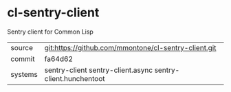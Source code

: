 * cl-sentry-client

Sentry client for Common Lisp

|---------+-------------------------------------------------------------|
| source  | git:https://github.com/mmontone/cl-sentry-client.git        |
| commit  | fa64d62                                                     |
| systems | sentry-client sentry-client.async sentry-client.hunchentoot |
|---------+-------------------------------------------------------------|
